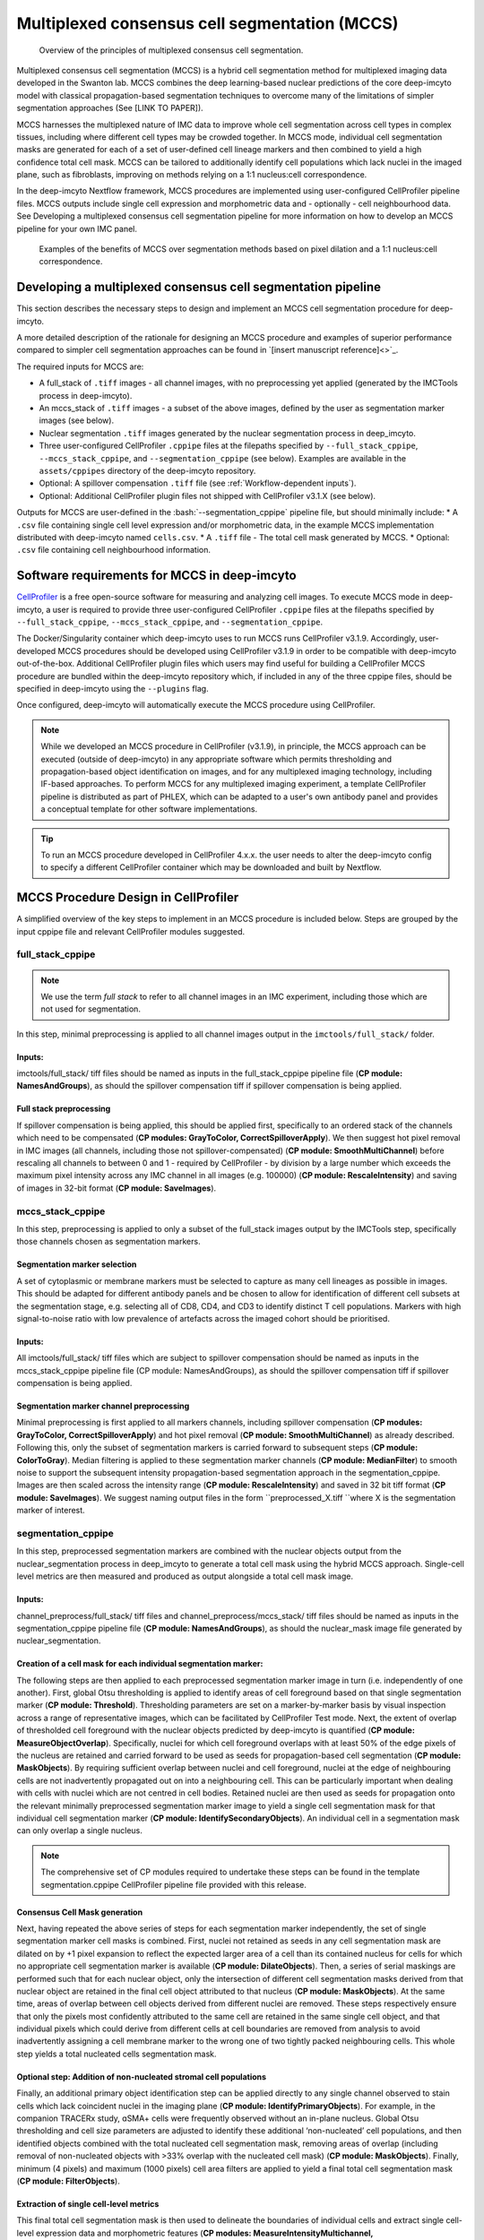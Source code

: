 .. _guides:

Multiplexed consensus cell segmentation (MCCS)
=====================================================
.. |consensus| figure:: _files/images/consensus.png
        :width: 800
        :alt: Principles of multiplexed consensus cell segmentation.

        Overview of the principles of multiplexed consensus cell segmentation.

Multiplexed consensus cell segmentation (MCCS) is a hybrid cell segmentation method for multiplexed imaging data developed in the Swanton lab. MCCS combines the deep learning-based nuclear predictions of the core deep-imcyto model with classical propagation-based segmentation techniques to overcome many of the limitations of simpler segmentation approaches (See [LINK TO PAPER]).

MCCS harnesses the multiplexed nature of IMC data to improve whole cell segmentation across cell types in complex tissues, including where different cell types may be crowded together. In MCCS mode, individual cell segmentation masks are generated for each of a set of user-defined cell lineage markers and then combined to yield a high confidence total cell mask. MCCS can be tailored to additionally identify cell populations which lack nuclei in the imaged plane, such as fibroblasts, improving on methods relying on a 1:1 nucleus:cell correspondence.

In the deep-imcyto Nextflow framework, MCCS procedures are implemented using user-configured CellProfiler pipeline files. MCCS outputs include single cell expression and morphometric data and - optionally - cell neighbourhood data. See Developing a multiplexed consensus cell segmentation pipeline for more information on how to develop an MCCS pipeline for your own IMC panel.

.. |consensus| figure:: _files/images/MCCS_rationale.png
        :width: 800
        :alt: Examples of the benefits of MCCS over segmentation methods based on pixel dilation and a 1:1 nucleus:cell correspondence.

        Examples of the benefits of MCCS over segmentation methods based on pixel dilation and a 1:1 nucleus:cell correspondence.

Developing a multiplexed consensus cell segmentation pipeline
--------------------------------------------------------------
This section describes the necessary steps to design and implement an MCCS cell segmentation procedure for deep-imcyto. 

A more detailed description of the rationale for designing an MCCS procedure and examples of superior performance compared to simpler cell segmentation approaches can be found in `[insert manuscript reference]<>`_.

The required inputs for MCCS are: 

* A full_stack of ``.tiff`` images - all channel images, with no preprocessing yet applied (generated by the IMCTools process in deep-imcyto).
* An mccs_stack of ``.tiff`` images - a subset of the above images, defined by the user as segmentation marker images (see below).
* Nuclear segmentation ``.tiff`` images generated by the nuclear segmentation process in deep_imcyto.
* Three user-configured CellProfiler ``.cppipe`` files at the filepaths specified by ``--full_stack_cppipe``, ``--mccs_stack_cppipe``, and ``--segmentation_cppipe`` (see below). Examples are available in the ``assets/cppipes`` directory of the deep-imcyto repository.
* Optional: A spillover compensation ``.tiff`` file (see :ref:`Workflow-dependent inputs`).
* Optional: Additional CellProfiler plugin files not shipped with CellProfiler v3.1.X (see below).

Outputs for MCCS are user-defined in the :bash:`--segmentation_cppipe` pipeline file, but should minimally include:
* A ``.csv`` file containing single cell level expression and/or morphometric data, in the example MCCS implementation distributed with deep-imcyto named ``cells.csv``.
* A ``.tiff`` file - The total cell mask generated by MCCS.
* Optional: ``.csv`` file containing cell neighbourhood information.

Software requirements for MCCS in deep-imcyto
---------------------------------------------
`CellProfiler <https://cellprofiler.org/>`_ is a free open-source software for measuring and analyzing cell images. To execute MCCS mode in deep-imcyto, a user is required to provide three user-configured CellProfiler ``.cppipe`` files at the filepaths specified by ``--full_stack_cppipe``, ``--mccs_stack_cppipe``, and ``--segmentation_cppipe``. 



The Docker/Singularity container which deep-imcyto uses to run MCCS runs CellProfiler v3.1.9. Accordingly, user-developed MCCS procedures should be developed using CellProfiler v3.1.9 in order to be compatible with deep-imcyto out-of-the-box. Additional CellProfiler plugin files which users may find useful for building a CellProfiler MCCS procedure are bundled within the deep-imcyto repository which, if included in any of the three cppipe files, should be specified in deep-imcyto using the ``--plugins`` flag.

Once configured, deep-imcyto will automatically execute the MCCS procedure using CellProfiler.

.. note::

    While we developed an MCCS procedure in CellProfiler (v3.1.9), in principle, the MCCS approach can be executed (outside of deep-imcyto) in any appropriate software which permits thresholding and propagation-based object identification on images, and for any multiplexed imaging technology, including IF-based approaches. To perform MCCS for any multiplexed imaging experiment, a template CellProfiler pipeline is distributed as part of PHLEX, which can be adapted to a user's own antibody panel and provides a conceptual template for other software implementations.

.. tip:: 

    To run an MCCS procedure developed in CellProfiler 4.x.x. the user needs to alter the deep-imcyto config to specify a different CellProfiler container which may be downloaded and built by Nextflow.

    .. code-block:: bash
        :emphasize-lines: 2

        withLabel:'MCCS' {
            container = 'cellprofiler/cellprofiler:3.1.9' // Change this to the CellProfiler container of your choice
            withName:'PREPROCESS_MCCS_STACK|PREPROCESS_FULL_STACK' {
                //process low
                cpus = { check_max( 2 * task.attempt, 'cpus' ) }
                memory = { check_max( 14.GB * task.attempt, 'memory' ) }
                time = { check_max( 0.5.h * task.attempt, 'time' ) }
            }
            withName:'CONSENSUS_CELL_SEGMENTATION_MCCS_PP|CONSENSUS_CELL_SEGMENTATION|CELL_SEGMENTATION' {
                //process medium
                cpus = { check_max( 6 * task.attempt, 'cpus' ) }
                memory = { check_max( 42.GB * task.attempt, 'memory' ) }
                time = { check_max( 8.h * task.attempt, 'time' ) }
        }




MCCS Procedure Design in CellProfiler
-------------------------------------
A simplified overview of the key steps to implement in an MCCS procedure is included below. Steps are grouped by the input cppipe file and relevant CellProfiler modules suggested.

full_stack_cppipe
+++++++++++++++++
.. note:: 

    We use the term *full stack* to refer to all channel images in an IMC experiment, including those which are not used for segmentation.


In this step, minimal preprocessing is applied to all channel images output in the ``imctools/full_stack/`` folder. 

Inputs:
^^^^^^^
imctools/full_stack/ tiff files should be named as inputs in the full_stack_cppipe pipeline file (**CP module: NamesAndGroups**), as should the spillover compensation tiff if spillover compensation is being applied. 

Full stack preprocessing
^^^^^^^^^^^^^^^^^^^^^^^^
If spillover compensation is being applied, this should be applied first, specifically to an ordered stack of the channels which need to be compensated (**CP modules: GrayToColor, CorrectSpilloverApply**). We then suggest hot pixel removal in IMC images (all channels, including those not spillover-compensated) (**CP module: SmoothMultiChannel**) before rescaling all channels to between 0 and 1 - required by CellProfiler - by division by a large number which exceeds the maximum pixel intensity across any IMC channel in all images (e.g. 100000) (**CP module: RescaleIntensity**) and saving of images in 32-bit format (**CP module: SaveImages**). 


mccs_stack_cppipe
+++++++++++++++++
In this step, preprocessing is applied to only a subset of the full_stack images output by the IMCTools step, specifically those channels chosen as segmentation markers.

Segmentation marker selection
^^^^^^^^^^^^^^^^^^^^^^^^^^^^^

A set of cytoplasmic or membrane markers must be selected to capture as many cell lineages as possible in images. This should be adapted for different antibody panels and be chosen to allow for identification of different cell subsets at the segmentation stage, e.g. selecting all of CD8, CD4, and CD3 to identify distinct T cell populations. Markers with high signal-to-noise ratio with low prevalence of artefacts across the imaged cohort should be prioritised.

Inputs: 
^^^^^^^^
All imctools/full_stack/ tiff files which are subject to spillover compensation should be named as inputs in the mccs_stack_cppipe pipeline file (CP module: NamesAndGroups), as should the spillover compensation tiff if spillover compensation is being applied. 

Segmentation marker channel preprocessing
^^^^^^^^^^^^^^^^^^^^^^^^^^^^^^^^^^^^^^^^^

Minimal preprocessing is first applied to all markers channels, including spillover compensation (**CP modules: GrayToColor, CorrectSpilloverApply**) and hot pixel removal (**CP module: SmoothMultiChannel**) as already described. Following this, only the subset of segmentation markers is carried forward to subsequent steps (**CP module: ColorToGray**). Median filtering is applied to these segmentation marker channels (**CP module: MedianFilter**) to smooth noise to support the subsequent intensity propagation-based segmentation approach in the segmentation_cppipe. Images are then scaled across the intensity range (**CP module: RescaleIntensity**) and saved in 32 bit tiff format (**CP module: SaveImages**). We suggest naming output files in the form ``preprocessed_X.tiff ``where X is the segmentation marker of interest.

segmentation_cppipe
+++++++++++++++++++
In this step, preprocessed segmentation markers are combined with the nuclear objects output from the nuclear_segmentation process in deep_imcyto to generate a total cell mask using the hybrid MCCS approach. Single-cell level metrics are then measured and produced as output alongside a total cell mask image.

Inputs: 
^^^^^^^
channel_preprocess/full_stack/ tiff files and channel_preprocess/mccs_stack/ tiff files should be named as inputs in the segmentation_cppipe pipeline file (**CP module: NamesAndGroups**), as should the nuclear_mask image file generated by nuclear_segmentation. 

Creation of a cell mask for each individual segmentation marker:
^^^^^^^^^^^^^^^^^^^^^^^^^^^^^^^^^^^^^^^^^^^^^^^^^^^^^^^^^^^^^^^^^

The following steps are then applied to each preprocessed segmentation marker image in turn (i.e. independently of one another). First, global Otsu thresholding is applied to identify areas of cell foreground based on that single segmentation marker (**CP module: Threshold**). Thresholding parameters are set on a marker-by-marker basis by visual inspection across a range of representative images, which can be facilitated by CellProfiler Test mode. Next, the extent of overlap of thresholded cell foreground with the nuclear objects predicted by deep-imcyto is quantified (**CP module: MeasureObjectOverlap**). Specifically, nuclei for which cell foreground overlaps with at least 50% of the edge pixels of the nucleus are retained and carried forward to be used as seeds for propagation-based cell segmentation (**CP module: MaskObjects**). By requiring sufficient overlap between nuclei and cell foreground, nuclei at the edge of neighbouring cells are not inadvertently propagated out on into a neighbouring cell. This can be particularly important when dealing with cells with nuclei which are not centred in cell bodies. Retained nuclei are then used as seeds for propagation onto the relevant minimally preprocessed segmentation marker image to yield a single cell segmentation mask for that individual cell segmentation marker (**CP module: IdentifySecondaryObjects**). An individual cell in a segmentation mask can only overlap a single nucleus. 

.. note:: 
    
    The comprehensive set of CP modules required to undertake these steps can be found in the template segmentation.cppipe CellProfiler pipeline file provided with this release.

Consensus Cell Mask generation
^^^^^^^^^^^^^^^^^^^^^^^^^^^^^^

Next, having repeated the above series of steps for each segmentation marker independently, the set of single segmentation marker cell masks is combined. First, nuclei not retained as seeds in any cell segmentation mask are dilated on by +1 pixel expansion to reflect the expected larger area of a cell than its contained nucleus for cells for which no appropriate cell segmentation marker is available (**CP module: DilateObjects**). Then, a series of serial maskings are performed such that for each nuclear object, only the intersection of different cell segmentation masks derived from that nuclear object are retained in the final cell object attributed to that nucleus (**CP module: MaskObjects**). At the same time, areas of overlap between cell objects derived from different nuclei are removed. These steps respectively ensure that only the pixels most confidently attributed to the same cell are retained in the same single cell object, and that individual pixels which could derive from different cells at cell boundaries are removed from analysis to avoid inadvertently assigning a cell membrane marker to the wrong one of two tightly packed neighbouring cells. This whole step yields a total nucleated cells segmentation mask. 

Optional step: Addition of non-nucleated stromal cell populations
^^^^^^^^^^^^^^^^^^^^^^^^^^^^^^^^^^^^^^^^^^^^^^^^^^^^^^^^^^^^^^^^^^

Finally, an additional primary object identification step can be applied directly to any single channel observed to stain cells which lack coincident nuclei in the imaging plane (**CP module: IdentifyPrimaryObjects**). For example, in the companion TRACERx study, ɑSMA+ cells were frequently observed without an in-plane nucleus. Global Otsu thresholding and cell size parameters are adjusted to identify these additional ‘non-nucleated’ cell populations, and then identified objects combined with the total nucleated cell segmentation mask, removing areas of overlap (including removal of non-nucleated objects with >33% overlap with the nucleated cell mask) (**CP module: MaskObjects**). Finally, minimum (4 pixels) and maximum (1000 pixels) cell area filters are applied to yield a final total cell segmentation mask (**CP module: FilterObjects**). 

Extraction of single cell-level metrics
^^^^^^^^^^^^^^^^^^^^^^^^^^^^^^^^^^^^^^^

This final total cell segmentation mask is then used to delineate the boundaries of individual cells and extract single cell-level expression data and morphometric features (**CP modules: MeasureIntensityMultichannel, MeasureObjectSizeShape**). The single cell expression data measured can be fed into TYPEx for identification of cellular phenotypes and cell marker positivity status. If desired, additional (CellProfiler) modules can also be implemented on the final total cell mask to derive information about cell-cell neighbour relationships (**CP module: MeasureObjectNeighbor**).